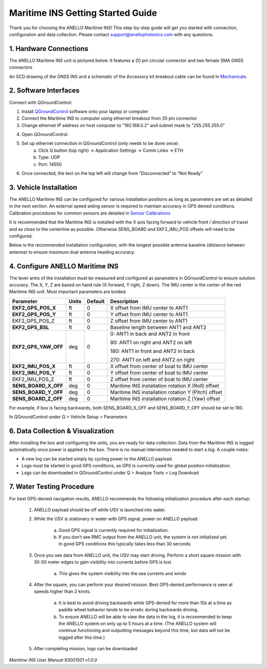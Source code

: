 ==================================
Maritime INS Getting Started Guide
==================================

Thank you for choosing the ANELLO Maritime INS! This step-by-step guide will get you started with connection, configuration and data collection.
Please contact support@anellophotonics.com with any questions.  

1. Hardware Connections
---------------------------------

The ANELLO Maritime INS unit is pictured below. It features a 20 pin circular connector and two female SMA GNSS connectors

.. image:: media/ANELLO_Maritime_INS.png
   :width: 20 %
   :align: center


An SCD drawing of the GNSS INS and a schematic of the Accessory kit breakout cable can be found in 
`Mechanicals <https://docs-a1.readthedocs.io/en/maritime_ins/mechanicals.html>`__.


2. Software Interfaces
---------------------------------

Connect with QGroundControl:

1. Install `QGroundControl <https://qgroundcontrol.com/>`_ software onto your laptop or computer 

2. Connect the Maritime INS to computer using ethernet breakout from 20 pin connector

3. Change ethernet IP address on host computer to "192.168.0.2" and subnet mask to "255.255.255.0"

.. image:: media/ethernet_settings.png
   :width: 60 %
   :align: center

4. Open QGroundControl. 

.. image:: media/QGroundControl-Disconnected.png
   :width: 60 %
   :align: center


5. Set up ethernet connection in QGroundControl (only needs to be done once):
	a.	Click Q button (top right) -> Application Settings -> Comm Links -> ETH
	b.	Type: UDP
	c.	Port: 14550

6. Once connected, the text on the top left will change from “Disconnected” to “Not Ready” 

.. image:: media/QGroundControl-NotReady.png
   :width: 60 %
   :align: center



3. Vehicle Installation
----------------------------

The ANELLO Maritime INS can be configured for various installation positions as long as parameters are set as detailed in the next section.
An external speed aiding sensor is required to maintain accuracy in GPS denied conditions. Calibration procedures for common sensors are detailed in  `Sensor Calibrations <https://docs-a1.readthedocs.io/en/maritime_ins/sensor_calibrations.html>`_

It is recommended that the Maritime INS is installed with the X axis facing forward to vehicle front / direction of travel and as close to the centerline as possible. Otherwise SENS_BOARD and EKF2_IMU_POS offsets will need to be configured.

Below is the recommended installation configuration, with the longest possible antenna baseline (distance between antenna) to ensure maximum dual antenna heading accuracy.

.. image:: media/maritime_ins_installation.drawio.png
   :width: 60 %
   :align: center



4. Configure ANELLO Maritime INS
---------------------------------


The lever arms of the installation must be measured and configured as parameters in QGroundControl to ensure solution accuracy. The X, Y, Z are based on hand rule (X forward, Y right, Z down). The IMU center is the center of the red Maritime INS unit. Most important parameters are bolded. 

+--------------------+--------+---------+------------------------------------------------------------------------------------------------------------+
| Parameter          | Units  | Default | Description                                                                                                |
+====================+========+=========+============================================================================================================+
| **EKF2_GPS_POS_X** | ft     | 0       | X offset from IMU center to ANT1                                                                           |
+--------------------+--------+---------+------------------------------------------------------------------------------------------------------------+
| **EKF2_GPS_POS_Y** | ft     | 0       | Y offset from IMU center to ANT1                                                                           |
+--------------------+--------+---------+------------------------------------------------------------------------------------------------------------+
| EKF2_GPS_POS_Z     | ft     | 0       | Z offset from IMU center to ANT1                                                                           |
+--------------------+--------+---------+------------------------------------------------------------------------------------------------------------+
| **EKF2_GPS_BSL**   | ft     | 0       | Baseline length between ANT1 and ANT2                                                                      |
+--------------------+--------+---------+------------------------------------------------------------------------------------------------------------+
|**EKF2_GPS_YAW_OFF**| deg    | 0       | 0: ANT1 in back and ANT2 in front                                                                          |
|                    |        |         |                                                                                                            |
|                    |        |         | 90: ANT1 on right and ANT2 on left                                                                         |
|                    |        |         |                                                                                                            |
|                    |        |         | 180: ANT1 in front and ANT2 in back                                                                        |
|                    |        |         |                                                                                                            |
|                    |        |         | 270: ANT1 on left and ANT2 on right                                                                        |
+--------------------+--------+---------+------------------------------------------------------------------------------------------------------------+
| **EKF2_IMU_POS_X** | ft     | 0       | X offset from center of boat to IMU center                                                                 |
+--------------------+--------+---------+------------------------------------------------------------------------------------------------------------+
| **EKF2_IMU_POS_Y** | ft     | 0       | Y offset from center of boat to IMU center                                                                 |
+--------------------+--------+---------+------------------------------------------------------------------------------------------------------------+
| EKF2_IMU_POS_Z     | ft     | 0       | Z offset from center of boat to IMU center                                                                 |
+--------------------+--------+---------+------------------------------------------------------------------------------------------------------------+
|**SENS_BOARD_X_OFF**| deg    | 0       | Maritime INS installation rotation X (Roll) offset                                                         |
+--------------------+--------+---------+------------------------------------------------------------------------------------------------------------+
|**SENS_BOARD_Y_OFF**| deg    | 0       | Maritime INS installation rotation Y (Pitch) offset                                                        |
+--------------------+--------+---------+------------------------------------------------------------------------------------------------------------+
|**SENS_BOARD_Z_OFF**| deg    | 0       | Maritime INS installation rotation Z (Yaw) offset                                                          |
+--------------------+--------+---------+------------------------------------------------------------------------------------------------------------+

For example, if box is facing backwards, both SENS_BOARD_X_OFF and SENS_BOARD_Y_OFF should be set to 180.

In QGroundControl under Q > Vehicle Setup > Parameters

.. image:: media/QGC_parameters.png
   :width: 60 %
   :align: center




6. Data Collection & Visualization
------------------------------------

After installing the box and configuring the units, you are ready for data collection. Data from the Maritime INS is logged automatically once power is applied to the box. There is no manual intervention needed to start a log. A couple notes: 

* A new log can be started simply by cycling power to the ANELLO payload. 

* Logs must be started in good GPS conditions, as GPS is currently used for global position initialization. 

* Logs can be downloaded in QGroundControl under Q > Analyze Tools > Log Download

.. image:: media/QGC_logs.png
   :width: 60 %
   :align: center



7. Water Testing Procedure
-------------------------------

For best GPS-denied navigation results, ANELLO recommends the following initialization procedure after each startup: 

	1. ANELLO payload should be off while USV is launched into water. 

	2. While the USV is stationary in water with GPS signal, power on ANELLO payload. 

		a. Good GPS signal is currently required for initialization. 

		b. If you don’t see RMC output from the ANELLO unit, the system is not initialized yet. In good GPS conditions this typically takes less than 30 seconds. 

	3. Once you see data from ANELLO unit, the USV may start driving. Perform a short square mission with 30-50 meter edges to gain visibility into currents before GPS is lost. 

		a. This gives the system visibility into the sea currents and winds 

	4. After the square, you can perform your desired mission. Best GPS-denied performance is seen at speeds higher than 2 knots. 

		a. It is best to avoid driving backwards while GPS-denied for more than 10s at a time as paddle wheel behavior tends to be erratic during backwards driving. 

		b. To ensure ANELLO will be able to view the data in the log, it is recommended to keep the ANELLO system on only up to 5 hours at a time. (The ANELLO system will continue functioning and outputting messages beyond this time, but data will not be logged after this time.) 

	5. After completing mission, logs can be downloaded 


*Maritime INS User Manual 93001501 v1.0.0*